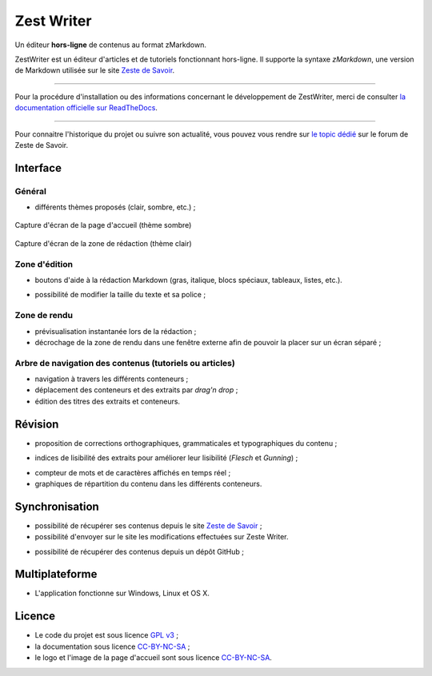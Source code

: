.. _presentation:

************
Zest Writer
************

.. readme_only

Un éditeur **hors-ligne** de contenus au format zMarkdown.

.. image:: ./doc/images/logo.png
   :alt: Logo de ZestWriter

.. no_readme_only

.. image:: ./doc/images/logo_home.png
   :alt: Logo de ZestWriter (menu)

ZestWriter est un éditeur d'articles et de tutoriels fonctionnant hors-ligne. Il supporte la syntaxe *zMarkdown*, une version de Markdown utilisée sur le site `Zeste de Savoir <https://zestedesavoir.com/>`_.

.. readme_only

--------------------------------------------------------------------------------

.. image:: https://travis-ci.org/firm1/zest-writer.svg?branch=master
   :target: https://travis-ci.org/firm1/zest-writer
   :alt: Travis-CI Build Status

.. image:: https://ci.appveyor.com/api/projects/status/n3aa5h519uxvjufq/branch/master?svg=true
   :target: https://ci.appveyor.com/project/firm1/zest-writer/branch/master
   :alt: Appveyor build Status

.. image:: https://coveralls.io/repos/github/firm1/zest-writer/badge.svg?branch=master
   :target: https://coveralls.io/github/firm1/zest-writer?branch=master
   :alt: Coverage Status

.. image:: https://www.versioneye.com/user/projects/5719ed6bfcd19a0039f17b07/badge.svg?style=flat
   :target: https://www.versioneye.com/user/projects/5719ed6bfcd19a0039f17b07
   :alt: Dependency Status

.. image:: https://readthedocs.org/projects/zest-writer/badge
   :target: http://zest-writer.readthedocs.io/
   :alt: Documentation Status

.. image:: https://www.openhub.net/p/zest-writer/widgets/project_thin_badge.gif
   :target: https://www.openhub.net/p/zest-writer?ref=sample
   :alt: Statis

Pour la procédure d'installation ou des informations concernant le développement de ZestWriter, merci de consulter `la documentation officielle sur ReadTheDocs <http://zest-writer.readthedocs.io>`_.

--------------------------------------------------------------------------------

.. no_readme_only

Pour connaitre l'historique du projet ou suivre son actualité, vous pouvez vous rendre sur `le topic dédié <https://zestedesavoir.com/forums/sujet/5354/zest-writer-un-editeur-hors-ligne-pour-vos-contenus-zds/>`_ sur le forum de Zeste de Savoir.

Interface
#########

Général
*******

- différents thèmes proposés (clair, sombre, etc.) ;

.. figure:: ./doc/images/zw_dark_menu.png
   :align: center

   Capture d'écran de la page d'accueil (thème sombre)

.. figure:: ./doc/images/zw_light_redaction.png
   :align: center

   Capture d'écran de la zone de rédaction (thème clair)

Zone d'édition
**************

- boutons d'aide à la rédaction Markdown (gras, italique, blocs spéciaux, tableaux, listes, etc.).

.. image:: ./doc/images/buttons_bar.png
   :alt: Barre de boutons

- possibilité de modifier la taille du texte et sa police ;

Zone de rendu
*************

- prévisualisation instantanée lors de la rédaction ;
- décrochage de la zone de rendu dans une fenêtre externe afin de pouvoir la placer sur un écran séparé ;

.. image:: ./doc/images/render_window.png
   :alt: Zone de rendu dans une fenêtre externe

Arbre de navigation des contenus (tutoriels ou articles)
********************************************************

- navigation à travers les différents conteneurs ;
- déplacement des conteneurs et des extraits par *drag'n drop* ;
- édition des titres des extraits et conteneurs.

.. image:: ./doc/images/tree_view.png
   :alt: Arbre de navigation

Révision
########

- proposition de corrections orthographiques, grammaticales et typographiques du contenu ;

.. image:: ./doc/images/grammar_hint.png
   :alt: Prosition de correction

- indices de lisibilité des extraits pour améliorer leur lisibilité (*Flesch* et *Gunning*) ;

.. image:: ./doc/images/flesch_indice.png
   :alt: Indice de Flesch

- compteur de mots et de caractères affichés en temps réel ;
- graphiques de répartition du contenu dans les différents conteneurs.

.. image:: ./doc/images/chart.png
   :alt: Graphique de répartition du contenu

Synchronisation
###############

- possibilité de récupérer ses contenus depuis le site `Zeste de Savoir <https://zestedesavoir.com/>`_ ;
- possibilité d'envoyer sur le site les modifications effectuées sur Zeste Writer.

.. image:: ./doc/images/logo_zds.png
   :alt: Logo de Zeste de Savoir

- possibilité de récupérer des contenus depuis un dépôt GitHub ;

Multiplateforme
###############

- L'application fonctionne sur Windows, Linux et OS X.

Licence
#######

- Le code du projet est sous licence `GPL v3 <./LICENSE>`_ ;
- la documentation sous licence `CC-BY-NC-SA <https://creativecommons.org/licenses/by-nc-sa/4.0/>`_ ;
- le logo et l'image de la page d'accueil sont sous licence `CC-BY-NC-SA <https://creativecommons.org/licenses/by-nc-sa/4.0/>`_.
